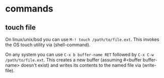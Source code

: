 * commands

** touch file
On linux/unix/bsd you can use =M-! touch /path/to/file.ext=. This invokes the OS touch utility via (shell-command).

On any system you can use =C-x b buffer-name RET= followed by =C-x C-w /path/to/file.ext=. This creates a new buffer (assuming #<buffer buffer-name> doesn't exist) and writes its contents to the named file via (write-file).
